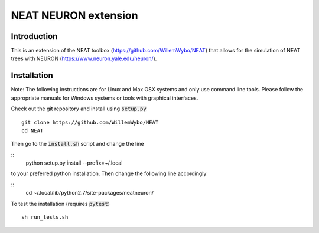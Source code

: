 NEAT NEURON extension
=====================

Introduction
------------

This is an extension of the NEAT toolbox (https://github.com/WillemWybo/NEAT) that allows for the simulation of NEAT trees with NEURON (https://www.neuron.yale.edu/neuron/).

Installation
------------

Note: The following instructions are for Linux and Max OSX systems and only use command line tools. Please follow the appropriate manuals for Windows systems or tools with graphical interfaces.

Check out the git repository and install using :code:`setup.py`
::
    git clone https://github.com/WillemWybo/NEAT
    cd NEAT
::

Then go to the :code:`install.sh` script and change the line

::
    python setup.py install --prefix=~/.local
::

to your preferred python installation. Then change the following line accordingly

::
    cd ~/.local/lib/python2.7/site-packages/neatneuron/
::

To test the installation (requires :code:`pytest`)
::
    sh run_tests.sh
::
